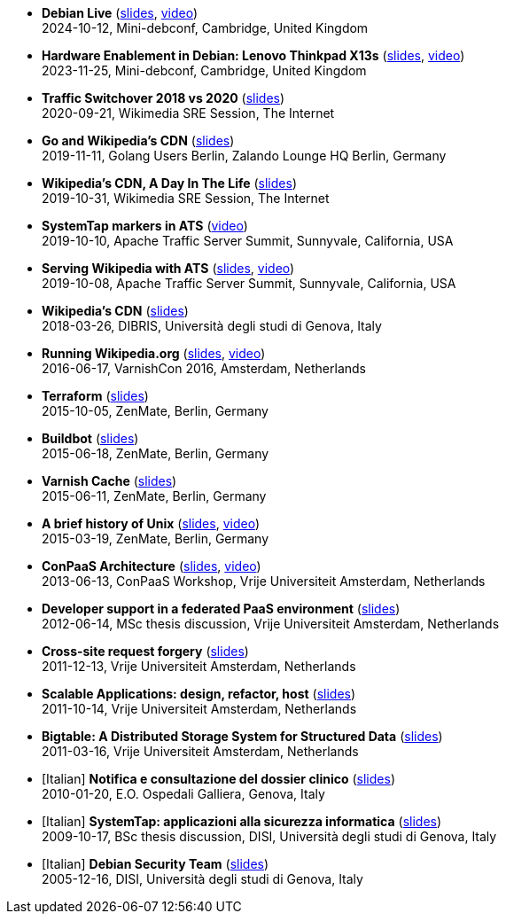 * *Debian Live* (http://www.linux.it/~ema/slides/debian-live.pdf[slides], https://peertube.debian.social/w/aXDhcG5ahPBHe9m47G8d5q[video]) +
2024-10-12, Mini-debconf, Cambridge, United Kingdom

* *Hardware Enablement in Debian: Lenovo Thinkpad X13s* (http://www.linux.it/~ema/slides/debian-x13s.pdf[slides], https://peertube.debian.social/w/ikGRH1fPwUiSYZNGx42z9E[video]) +
2023-11-25, Mini-debconf, Cambridge, United Kingdom

* *Traffic Switchover 2018 vs 2020* (http://www.linux.it/~ema/slides/Traffic-Switchover-2018-2020.pdf[slides]) +
2020-09-21, Wikimedia SRE Session, The Internet

* *Go and Wikipedia's CDN* (http://www.linux.it/~ema/slides/Go-Wikipedia-CDN-2019.pdf[slides]) +
2019-11-11, Golang Users Berlin, Zalando Lounge HQ Berlin, Germany

* *Wikipedia's CDN, A Day In The Life* (http://www.linux.it/~ema/slides/Traffic-SRE-Session-2019.pdf[slides]) +
2019-10-31, Wikimedia SRE Session, The Internet

* *SystemTap markers in ATS* (https://www.youtube.com/watch?v=IB_wnJ2uLyk[video]) +
2019-10-10, Apache Traffic Server Summit, Sunnyvale, California, USA

* *Serving Wikipedia with ATS* (http://www.linux.it/~ema/slides/WMF_ATS-Summit-2019.pdf[slides], https://www.youtube.com/watch?v=X3WfZJhfVSI[video]) +
2019-10-08, Apache Traffic Server Summit, Sunnyvale, California, USA

* *Wikipedia's CDN* (http://www.linux.it/~ema/slides/WMF_Traffic_DIBRIS.pdf[slides]) +
2018-03-26, DIBRIS, Università degli studi di Genova, Italy

* *Running Wikipedia.org* (http://www.linux.it/~ema/slides/WMF_Traffic_Varnishcon_2016.pdf[slides], https://peertube.debian.social/w/sXAwgrnH8DXecRnUdgmpjQ[video]) +
2016-06-17, VarnishCon 2016, Amsterdam, Netherlands

* *Terraform* (http://www.linux.it/~ema/slides/terraform.pdf[slides]) +
2015-10-05, ZenMate, Berlin, Germany

* *Buildbot* (http://www.linux.it/~ema/slides/buildbot.pdf[slides]) +
2015-06-18, ZenMate, Berlin, Germany

* *Varnish Cache* (http://www.linux.it/~ema/slides/varnish.pdf[slides]) +
2015-06-11, ZenMate, Berlin, Germany

* *A brief history of Unix* (http://www.linux.it/~ema/slides/unix-history.pdf[slides], https://www.youtube.com/watch?v=L5tVg1Wk0tI[video]) +
2015-03-19, ZenMate, Berlin, Germany

* *ConPaaS Architecture* (http://www.linux.it/~ema/slides/conpaas-architecture.pdf[slides], https://peertube.debian.social/w/hxskMZde2duVA8S7ft8c4A[video]) +
2013-06-13, ConPaaS Workshop, Vrije Universiteit Amsterdam, Netherlands

* *Developer support in a federated PaaS environment* (http://www.linux.it/~ema/slides/developers-and-paas.pdf[slides]) +
2012-06-14, MSc thesis discussion, Vrije Universiteit Amsterdam, Netherlands

* *Cross-site request forgery* (http://www.linux.it/~ema/slides/csrf.pdf[slides]) +
2011-12-13,  Vrije Universiteit Amsterdam, Netherlands

* *Scalable Applications: design, refactor, host* (http://www.linux.it/~ema/slides/scalable-webapp-hosting.pdf[slides]) +
2011-10-14, Vrije Universiteit Amsterdam, Netherlands

* *Bigtable: A Distributed Storage System for Structured Data* (http://www.linux.it/~ema/slides/bigtable.pdf[slides]) +
2011-03-16, Vrije Universiteit Amsterdam, Netherlands

* [Italian] *Notifica e consultazione del dossier clinico* (http://www.linux.it/~ema/slides/notifica-consultazione-referti.pdf[slides]) +
2010-01-20, E.O. Ospedali Galliera, Genova, Italy

* [Italian] *SystemTap: applicazioni alla sicurezza informatica* (http://www.linux.it/~ema/slides/systemtap-ids.pdf[slides]) +
2009-10-17, BSc thesis discussion, DISI, Università degli studi di Genova, Italy

* [Italian] *Debian Security Team* (http://www.linux.it/~ema/slides/debian_security_team.pdf[slides]) +
2005-12-16, DISI, Università degli studi di Genova, Italy
